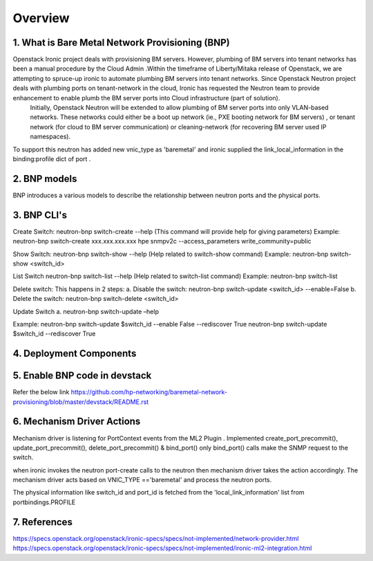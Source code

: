 
========
Overview
========
.. _whatisbnp:

1. What is Bare Metal Network Provisioning (BNP)
================================================

Openstack Ironic project deals with provisioning BM servers. However, plumbing of BM servers into tenant networks has been a manual procedure by the Cloud Admin .Within the timeframe of Liberty/Mitaka release of Openstack, we are attempting to spruce-up ironic to automate plumbing BM servers into tenant networks. Since Openstack Neutron project deals with plumbing ports on tenant-network in the cloud, Ironic has requested the Neutron team to provide enhancement to enable plumb the BM server ports into Cloud infrastructure (part of solution).
	Initially, Openstack Neutron will be extended to allow plumbing of BM server ports into only VLAN-based networks. These networks could either be a boot up network (ie., PXE booting network for BM servers) , or tenant network (for cloud to BM server communication) or cleaning-network (for recovering BM server used IP namespaces).

To support this neutron has added new vnic_type as 'baremetal' and ironic supplied the link_local_information in the binding:profile dict of port .

.. _model:
2. BNP models
=============
BNP introduces a various models to describe the relationship between neutron ports and the physical ports.

.. _cli:
3. BNP CLI's
============

Create Switch:
neutron-bnp switch-create --help (This command will provide help for giving parameters)
Example:
neutron-bnp switch-create xxx.xxx.xxx.xxx hpe snmpv2c --access_parameters write_community=public

Show Switch:
neutron-bnp switch-show --help (Help related to switch-show command)
Example:
neutron-bnp switch-show <switch_id>

List Switch
neutron-bnp switch-list --help (Help related to switch-list command)
Example:
neutron-bnp switch-list

Delete switch: This happens in 2 steps:
a.	Disable the switch:  neutron-bnp switch-update <switch_id> --enable=False
b.	Delete the switch: neutron-bnp switch-delete <switch_id>

Update Switch
a.	neutron-bnp switch-update –help

Example:
neutron-bnp switch-update $switch_id  --enable False --rediscover True
neutron-bnp switch-update $switch_id   --rediscover True

.. _deployment:
4. Deployment Components
========================
.. image:: images/bnp_deployment.png
           :height: 225px
           :width:  450px
           :align: center

.. _enablement:
5. Enable BNP code in devstack
===============================
Refer the below link 
https://github.com/hp-networking/baremetal-network-provisioning/blob/master/devstack/README.rst

.. _mechanism_driver:
6. Mechanism Driver Actions
===========================

Mechanism driver is listening for PortContext events from the ML2 Plugin . 
Implemented create_port_precommit(), update_port_precommit(), delete_port_precommit() & bind_port()
only bind_port() calls make the SNMP request to the switch.

when ironic invokes the neutron port-create calls to the neutron then mechanism driver takes the action accordingly.
The mechanism driver acts based on VNIC_TYPE =='baremetal' and process the neutron ports.

The physical information like switch_id and port_id is fetched from the 'local_link_information' list from portbindings.PROFILE

.. _references:
7. References
=============
https://specs.openstack.org/openstack/ironic-specs/specs/not-implemented/network-provider.html
https://specs.openstack.org/openstack/ironic-specs/specs/not-implemented/ironic-ml2-integration.html

